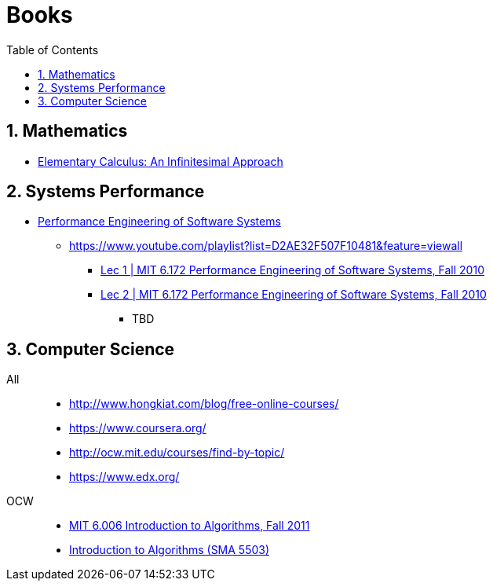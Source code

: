 = Books
:sectnums:
:toc: left
:toclevels: 3
//:data-uri:

:toc!:

== Mathematics

* http://www.math.wisc.edu/~keisler/calc.html[Elementary Calculus: An Infinitesimal Approach]

== Systems Performance

* http://ocw.mit.edu/courses/electrical-engineering-and-computer-science/6-172-performance-engineering-of-software-systems-fall-2010/video-lectures/[Performance Engineering of Software Systems]
** https://www.youtube.com/playlist?list=D2AE32F507F10481&feature=viewall
*** https://www.youtube.com/watch?v=JzpkXLH9zLQ&list=PLD2AE32F507F10481&index=1[Lec 1 | MIT 6.172 Performance Engineering of Software Systems, Fall 2010]
*** https://www.youtube.com/watch?v=xc9DDSbf0NQ&list=PLD2AE32F507F10481&index=2[Lec 2 | MIT 6.172 Performance Engineering of Software Systems, Fall 2010]
**** TBD


== Computer Science

All::

  * http://www.hongkiat.com/blog/free-online-courses/
  * https://www.coursera.org/
  * http://ocw.mit.edu/courses/find-by-topic/
  * https://www.edx.org/

OCW::

  * https://www.youtube.com/playlist?list=PLUl4u3cNGP61Oq3tWYp6V_F-5jb5L2iHb[MIT 6.006 Introduction to Algorithms, Fall 2011]
  * http://ocw.mit.edu/courses/electrical-engineering-and-computer-science/6-046j-introduction-to-algorithms-sma-5503-fall-2005/video-lectures/[Introduction to Algorithms (SMA 5503)]